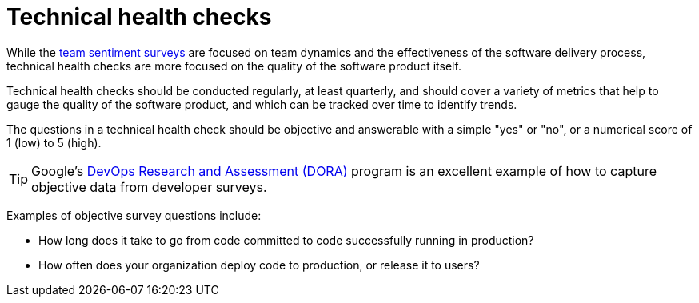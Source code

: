 = Technical health checks

While the link:./team-sentiment-surveys.adoc[team sentiment surveys] are focused
on team dynamics and the effectiveness of the software delivery process,
technical health checks are more focused on the quality of the software product
itself.

Technical health checks should be conducted regularly, at least quarterly, and
should cover a variety of metrics that help to gauge the quality of the software
product, and which can be tracked over time to identify trends.

The questions in a technical health check should be objective and answerable
with a simple "yes" or "no", or a numerical score of 1 (low) to 5 (high).

[TIP]
======
Google's https://dora.dev/[DevOps Research and Assessment (DORA)] program is
an excellent example of how to capture objective data from developer surveys.
======

Examples of objective survey questions include:

* How long does it take to go from code committed to code successfully running
  in production?

* How often does your organization deploy code to production, or release it to
  users?

